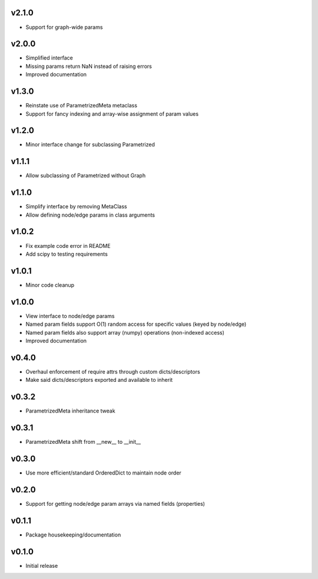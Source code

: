v2.1.0
======
- Support for graph-wide params

v2.0.0
======
- Simplified interface
- Missing params return NaN instead of raising errors
- Improved documentation

v1.3.0
======
- Reinstate use of ParametrizedMeta metaclass
- Support for fancy indexing and array-wise assignment of param values

v1.2.0
======
- Minor interface change for subclassing Parametrized

v1.1.1
======
- Allow subclassing of Parametrized without Graph

v1.1.0
======
- Simplify interface by removing MetaClass
- Allow defining node/edge params in class arguments

v1.0.2
======
- Fix example code error in README
- Add scipy to testing requirements

v1.0.1
======
- Minor code cleanup

v1.0.0
======
- View interface to node/edge params
- Named param fields support O(1) random access for specific values (keyed by node/edge)
- Named param fields also support array (numpy) operations (non-indexed access)
- Improved documentation

v0.4.0
======
- Overhaul enforcement of require attrs through custom dicts/descriptors
- Make said dicts/descriptors exported and available to inherit

v0.3.2
======
- ParametrizedMeta inheritance tweak

v0.3.1
======
- ParametrizedMeta shift from __new__ to __init__

v0.3.0
======
- Use more efficient/standard OrderedDict to maintain node order

v0.2.0
======
- Support for getting node/edge param arrays via named fields (properties)

v0.1.1
======
- Package housekeeping/documentation

v0.1.0
======
- Initial release